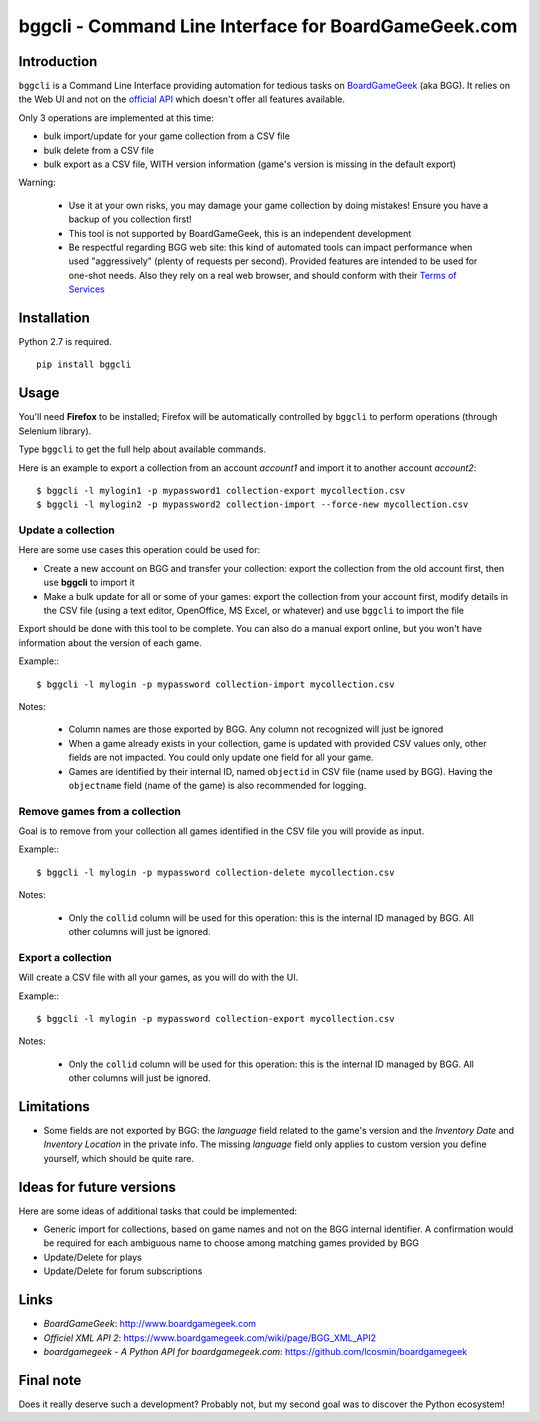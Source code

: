 =====================================================
bggcli - Command Line Interface for BoardGameGeek.com
=====================================================

.. image:: https://travis-ci.org/syllant/bggcli.svg?branch=master
    :target: https://travis-ci.org/syllant/bggcli


.. image:: https://coveralls.io/repos/syllant/bggcli/badge.svg?branch=master
  :target: https://coveralls.io/r/syllant/bggcli?branch=master

Introduction
============


``bggcli`` is a Command Line Interface providing automation for tedious tasks on
`BoardGameGeek <http://www .boardgamegeek.com>`__ (aka BGG). It relies on the Web UI and not on the
`official API <https://www.boardgamegeek.com/wiki/page/BGG_XML_API2>`__ which doesn't offer all features available.

Only 3 operations are implemented at this time:

* bulk import/update for your game collection from a CSV file
* bulk delete from a CSV file
* bulk export as a CSV file, WITH version information (game's version is missing in the default export)

Warning:

   * Use it at your own risks, you may damage your game collection by doing mistakes! Ensure you have a backup of you
     collection first!
   * This tool is not supported by BoardGameGeek, this is an independent development
   * Be respectful regarding BGG web site: this kind of automated tools can impact performance when used
     "aggressively" (plenty of requests per second). Provided features are intended to be used for
     one-shot needs. Also they rely on a real web browser, and should conform with their
     `Terms of Services <https://www.boardgamegeek.com/terms>`__


Installation
============
Python 2.7 is required.

::

    pip install bggcli

Usage
=====
You'll need **Firefox** to be installed; Firefox will be automatically controlled by ``bggcli`` to perform operations
(through Selenium library).

Type ``bggcli`` to get the full help about available commands.

Here is an example to export a collection from an account *account1* and import it to another account *account2*::

    $ bggcli -l mylogin1 -p mypassword1 collection-export mycollection.csv
    $ bggcli -l mylogin2 -p mypassword2 collection-import --force-new mycollection.csv

Update a collection
-------------------
Here are some use cases this operation could be used for:

* Create a new account on BGG and transfer your collection: export the collection from the old account first, then use
  **bggcli** to import it
* Make a bulk update for all or some of your games: export the collection from your account first, modify details in
  the CSV file (using a text editor, OpenOffice, MS Excel, or whatever) and use ``bggcli`` to import the file

Export should be done with this tool to be complete. You can also do a manual export online, but you won't have
information about the version of each game.

Example:::

    $ bggcli -l mylogin -p mypassword collection-import mycollection.csv

Notes:

   * Column names are those exported by BGG. Any column not recognized will just be ignored
   * When a game already exists in your collection, game is updated with provided CSV values only, other fields are not
     impacted. You could only update one field for all your game.
   * Games are identified by their internal ID, named ``objectid`` in CSV file (name used by BGG). Having the
     ``objectname`` field (name of the game) is also recommended for logging.


Remove games from a collection
------------------------------
Goal is to remove from your collection all games identified in the CSV file you will provide as input.

Example:::

    $ bggcli -l mylogin -p mypassword collection-delete mycollection.csv

Notes:

  * Only the ``collid`` column will be used for this operation: this is the internal ID managed by BGG. All other
    columns will just be ignored.

Export a collection
-------------------
Will create a CSV file with all your games, as you will do with the UI.

Example:::

    $ bggcli -l mylogin -p mypassword collection-export mycollection.csv

Notes:

  * Only the ``collid`` column will be used for this operation: this is the internal ID managed by BGG. All other
    columns will just be ignored.


Limitations
===========

* Some fields are not exported by BGG: the `language` field related to the game's version and the `Inventory Date` and `Inventory Location` in the private info. The missing `language` field only applies to custom version you define yourself, which should be quite rare.


Ideas for future versions
=========================

Here are some ideas of additional tasks that could be implemented:

* Generic import for collections, based on game names and not on the BGG internal identifier. A confirmation would be
  required for each ambiguous name to choose among matching games provided by BGG
* Update/Delete for plays
* Update/Delete for forum subscriptions

Links
=====

* *BoardGameGeek*: http://www.boardgamegeek.com
* *Officiel XML API 2*: https://www.boardgamegeek.com/wiki/page/BGG_XML_API2
* *boardgamegeek - A Python API for boardgamegeek.com*: https://github.com/lcosmin/boardgamegeek

Final note
==========

Does it really deserve such a development? Probably not, but my second goal was to discover the Python ecosystem!
